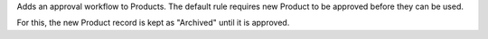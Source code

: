 Adds an approval workflow to Products.
The default rule requires new Product to be approved
before they can be used.

For this, the new Product record is kept as "Archived" until it is approved.
